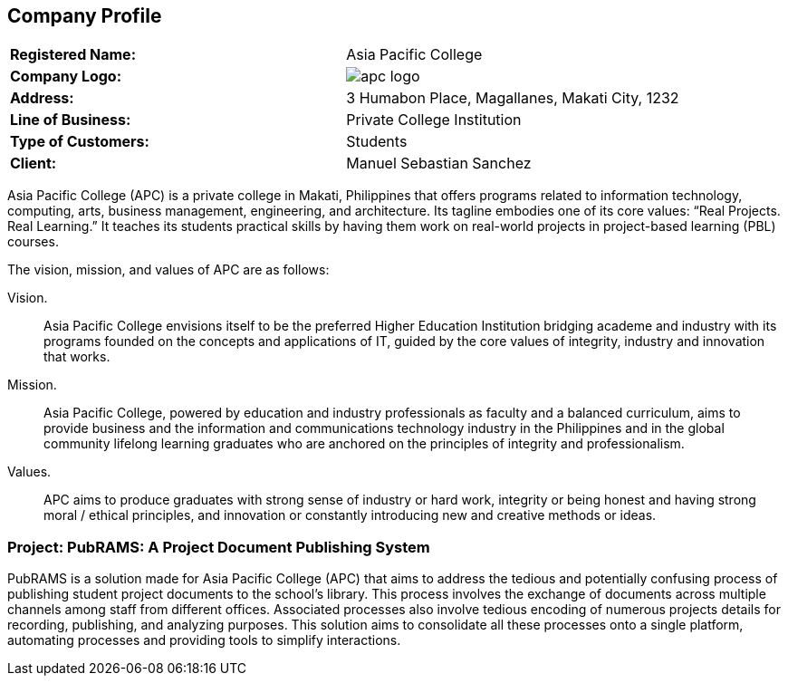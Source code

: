 == Company Profile

[cols=2*]
|===
s|Registered Name:
|Asia Pacific College

s|Company Logo:
a|

ifdef::backend-docbook5[]
image::../images/apc_logo.png[]
endif::backend-docbook5[]
ifndef::backend-docbook5[]
image::https://raw.githubusercontent.com/cgvillarroel/projman-documents/main/images/apc_logo.png[]
endif::backend-docbook5[]

s|Address:
|3 Humabon Place, Magallanes, Makati City, 1232

s|Line of Business:
|Private College Institution

s|Type of Customers:
|Students

s|Client:
|Manuel Sebastian Sanchez
|===

Asia Pacific College (APC) is a private college in Makati, Philippines that offers programs related to information technology, computing, arts, business management, engineering, and architecture. Its tagline embodies one of its core values: “Real Projects. Real Learning.” It teaches its students practical skills by having them work on real-world projects in project-based learning (PBL) courses.

The vision, mission, and values of APC are as follows:

Vision.:: Asia Pacific College envisions itself to be the preferred Higher Education Institution bridging academe and industry with its programs founded on the concepts and applications of IT, guided by the core values of integrity, industry and innovation that works.
Mission.:: Asia Pacific College, powered by education and industry professionals as faculty and a balanced curriculum, aims to provide business and the information and communications technology industry in the Philippines and in the global community lifelong learning graduates who are anchored on the principles of integrity and professionalism.
Values.:: APC aims to produce graduates with strong sense of industry or hard work, integrity or being honest and having strong moral / ethical principles, and innovation or constantly introducing new and creative methods or ideas.

=== Project: PubRAMS: A Project Document Publishing System

PubRAMS is a solution made for Asia Pacific College (APC) that aims to address the tedious and potentially confusing process of publishing student project documents to the school's library. This process involves the exchange of documents across multiple channels among staff from different offices. Associated processes also involve tedious encoding of numerous projects details for recording, publishing, and analyzing purposes. This solution aims to consolidate all these processes onto a single platform, automating processes and providing tools to simplify interactions.
